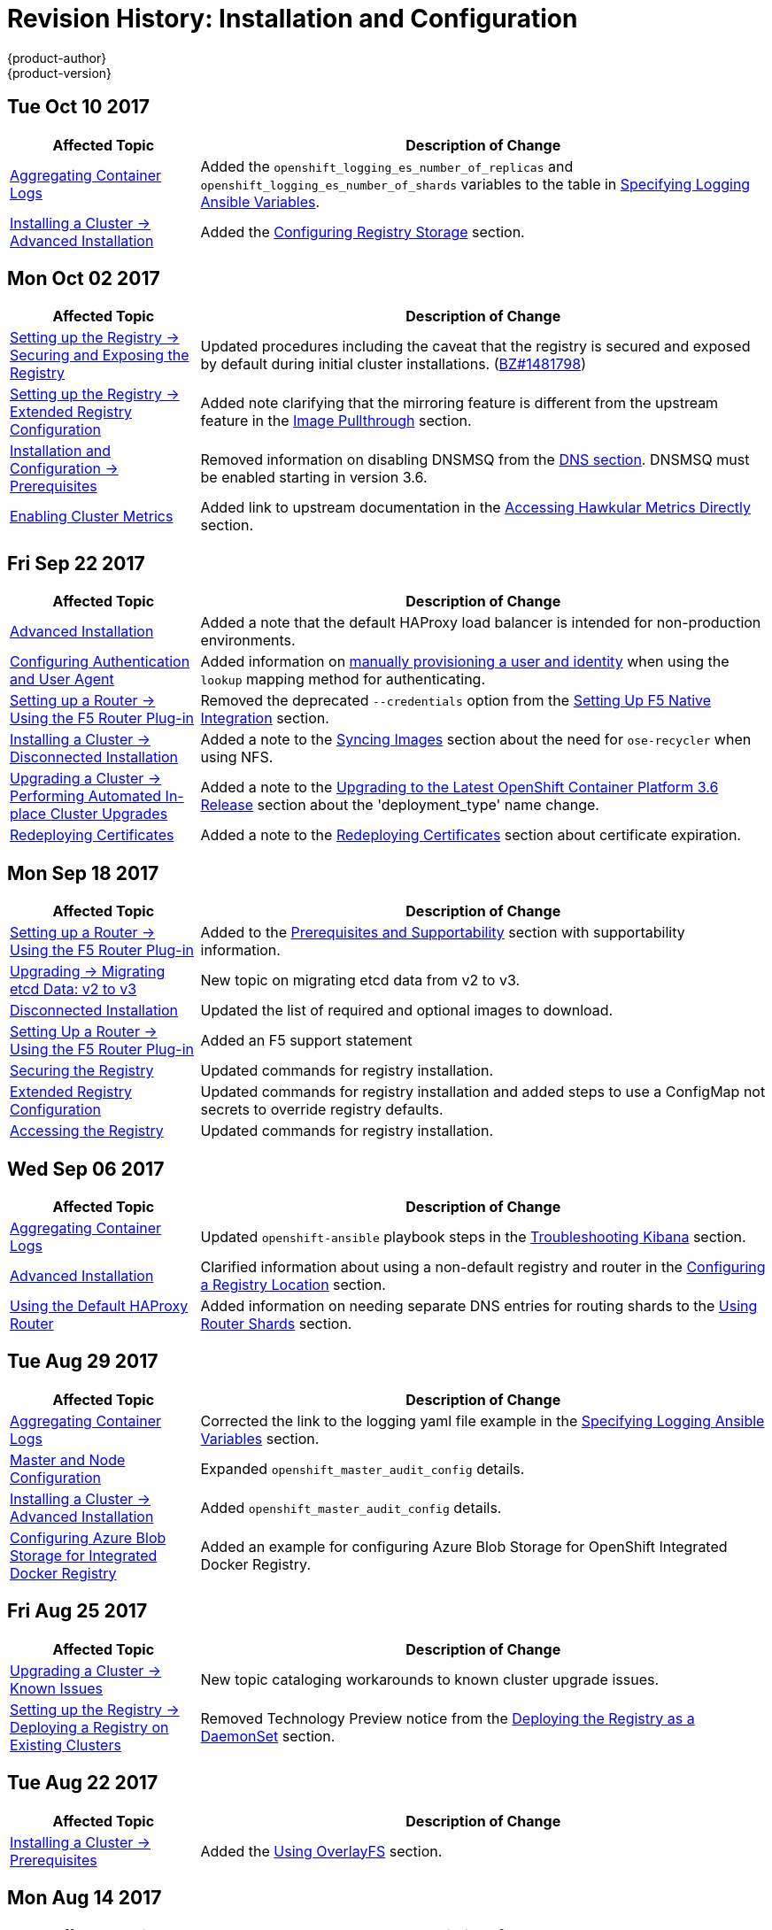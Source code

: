 [[install-config-revhistory-install-config]]
= Revision History: Installation and Configuration
{product-author}
{product-version}
:data-uri:
:icons:
:experimental:

// do-release: revhist-tables
== Tue Oct 10 2017

// tag::install_config_tue_oct_10_2017[]
[cols="1,3",options="header"]
|===

|Affected Topic |Description of Change
//Tue Oct 10 2017
|xref:../install_config/aggregate_logging.adoc#install-config-aggregate-logging[Aggregating Container Logs]
|Added the `openshift_logging_es_number_of_replicas` and `openshift_logging_es_number_of_shards` variables to the table in xref:../install_config/aggregate_logging.adoc#aggregate-logging-ansible-variables[Specifying Logging Ansible Variables].

|xref:../install_config/install/advanced_install.adoc#install-config-install-advanced-install[Installing a Cluster -> Advanced Installation]
|Added the xref:../install_config/install/advanced_install.adoc#advanced-install-registry-storage[Configuring Registry Storage] section.



|===

// end::install_config_tue_oct_10_2017[]
== Mon Oct 02 2017

// tag::install_config_mon_oct_02_2017[]
[cols="1,3",options="header"]
|===

|Affected Topic |Description of Change
//Mon Oct 02 2017
|xref:../install_config/registry/securing_and_exposing_registry.adoc#install-config-registry-securing-exposing[Setting up the Registry -> Securing and Exposing the Registry]
|Updated procedures including the caveat that the registry is secured and exposed by default during initial cluster installations. (link:https://bugzilla.redhat.com/show_bug.cgi?id=1481798[BZ#1481798])

|xref:../install_config/registry/extended_registry_configuration.adoc#install-config-registry-extended-configuration[Setting up the Registry -> Extended Registry Configuration]
|Added note clarifying that the mirroring feature is different from the upstream feature in the xref:../install_config/registry/extended_registry_configuration.adoc#middleware-repository-pullthrough[Image Pullthrough] section.

|xref:../install_config/install/prerequisites.adoc#install-config-install-prerequisites[Installation and Configuration -> Prerequisites]
|Removed information on disabling DNSMSQ from the xref:../install_config/install/prerequisites.adoc#prereq-dns[DNS section]. DNSMSQ must be enabled starting in version 3.6.

|xref:../install_config/cluster_metrics.adoc#install-config-cluster-metrics[Enabling Cluster Metrics]
|Added link to upstream documentation in the xref:../install_config/cluster_metrics.adoc#cluster-metrics-accessing-hawkular-metrics-directly[Accessing Hawkular Metrics Directly] section.



|===

// end::install_config_mon_oct_02_2017[]
== Fri Sep 22 2017

// tag::install_config_fri_sep_22_2017[]
[cols="1,3",options="header"]
|===

|Affected Topic |Description of Change
//Fri Sep 22 2017
|xref:../install_config/install/advanced_install.adoc#install-config-install-advanced-install[Advanced Installation]
|Added a note that the default HAProxy load balancer is intended for non-production environments.

|xref:../install_config/configuring_authentication.adoc#install-config-configuring-authentication[Configuring Authentication and User Agent]
|Added information on xref:../install_config/configuring_authentication.adoc#LookupMappingMethod[manually provisioning a user and identity] when using the `lookup` mapping method for authenticating.

|xref:../install_config/router/f5_router.adoc#install-config-router-f5[Setting up a Router -> Using the F5 Router Plug-in]
|Removed the deprecated `--credentials` option from the xref:../install_config/router/f5_router.adoc#setting-up-f5-native-integration-with-openshift[Setting Up F5 Native Integration] section.

|xref:../install_config/install/disconnected_install.adoc#install-config-install-disconnected-install[Installing a Cluster -> Disconnected Installation]
|Added a note to the xref:../install_config/install/disconnected_install.adoc#disconnected-syncing-images[Syncing Images] section about the need for `ose-recycler` when using NFS.

|xref:../install_config/upgrading/automated_upgrades.adoc#install-config-upgrading-automated-upgrades[Upgrading a Cluster -> Performing Automated In-place Cluster Upgrades]
|Added a note to the xref:../install_config/upgrading/automated_upgrades.adoc#upgrading-to-ocp-3-6[Upgrading to the Latest OpenShift Container Platform 3.6 Release] section about the 'deployment_type' name change.

|xref:../install_config/redeploying_certificates.adoc#install-config-redeploying-certificates[Redeploying Certificates]
|Added a note to the xref:../install_config/redeploying_certificates.adoc#redeploy-certificates[Redeploying Certificates] section about certificate expiration.



|===

// end::install_config_fri_sep_22_2017[]
== Mon Sep 18 2017

// tag::install_config_mon_sep_18_2017[]
[cols="1,3",options="header"]
|===

|Affected Topic |Description of Change
//Mon Sep 18 2017
|xref:../install_config/router/f5_router.adoc#install-config-router-f5[Setting up a Router -> Using the F5 Router Plug-in]
|Added to the xref:../install_config/router/f5_router.adoc#install-router-f5-prerequisites[Prerequisites and Supportability] section with supportability information.

|xref:../install_config/upgrading/migrating_etcd.adoc#install-config-upgrading-etcd-data-migration[Upgrading -> Migrating etcd Data: v2 to v3]
|New topic on migrating etcd data from v2 to v3.

|xref:../install_config/install/disconnected_install.adoc#install-config-install-disconnected-install[Disconnected Installation]
|Updated the list of required and optional images to download.

|xref:../install_config/router/f5_router.adoc#install-config-router-f5[Setting Up a Router -> Using the F5 Router Plug-in]
|Added an F5 support statement

n|xref:../install_config/registry/securing_and_exposing_registry.adoc#securing-the-registry[Securing the Registry]
|Updated commands for registry installation.

n|xref:../install_config/registry/extended_registry_configuration.adoc#install-config-registry-extended-configuration[Extended Registry Configuration]
|Updated commands for registry installation and added steps to use a ConfigMap not secrets to override registry defaults.

|xref:../install_config/registry/accessing_registry.adoc#install-config-registry-accessing[Accessing the Registry]
|Updated commands for registry installation.



|===

// end::install_config_mon_sep_18_2017[]
== Wed Sep 06 2017

// tag::install_config_wed_sep_06_2017[]
[cols="1,3",options="header"]
|===

|Affected Topic |Description of Change
//Wed Sep 06 2017
|xref:../install_config/aggregate_logging.adoc#install-config-aggregate-logging[Aggregating Container Logs]
|Updated `openshift-ansible` playbook steps in the xref:../install_config/aggregate_logging.adoc#troubleshooting-kibana[Troubleshooting Kibana] section.

|xref:../install_config/install/advanced_install.adoc#install-config-install-advanced-install[Advanced Installation]
|Clarified information about using a non-default registry and router in the xref:..install_config/install/advanced_install.adoc#advanced-install-configuring-registry-location[Configuring a Registry Location] section.

|xref:../install_config/router/default_haproxy_router.adoc#install-config-router-default-haproxy[Using the Default HAProxy Router]
|Added information on needing separate DNS entries for routing shards to the xref:../install_config/router/default_haproxy_router.adoc#using-router-shards[Using Router Shards] section.



|===

// end::install_config_wed_sep_06_2017[]
== Tue Aug 29 2017

// tag::install_config_tue_aug_29_2017[]
[cols="1,3",options="header"]
|===

|Affected Topic |Description of Change
//Tue Aug 29 2017
|xref:../install_config/aggregate_logging.adoc#install-config-aggregate-logging[Aggregating Container Logs]
|Corrected the link to the logging yaml file example in the xref:../install_config/aggregate_logging.adoc#aggregate-logging-ansible-variables[Specifying Logging Ansible Variables] section.

n|xref:../install_config/master_node_configuration.adoc#install-config-master-node-configuration[Master and Node Configuration]
|Expanded `openshift_master_audit_config` details.

|xref:../install_config/install/advanced_install.adoc#install-config-install-advanced-install[Installing a Cluster -> Advanced Installation]
|Added `openshift_master_audit_config` details.

|xref:../install_config/storage_examples/azure_blob_docker_registry_example.adoc#azure-blob-docker-registry[Configuring Azure Blob Storage for Integrated Docker Registry]
|Added an example for configuring Azure Blob Storage for OpenShift Integrated Docker Registry.

|===

// end::install_config_tue_aug_29_2017[]
== Fri Aug 25 2017

// tag::install_config_fri_aug_25_2017[]
[cols="1,3",options="header"]
|===

|Affected Topic |Description of Change
//Fri Aug 25 2017
|xref:../install_config/upgrading/upgrading_known_issues.adoc#install-config-upgrading-known-issues[Upgrading a Cluster -> Known Issues]
|New topic cataloging workarounds to known cluster upgrade issues.

|xref:../install_config/registry/deploy_registry_existing_clusters.adoc#install-config-deploy-registry-existing-clusters[Setting up the Registry -> Deploying a Registry on Existing Clusters]
|Removed Technology Preview notice from the  xref:../install_config/registry/deploy_registry_existing_clusters.adoc#registry-daemonset[Deploying the Registry as a DaemonSet] section.

|===

// end::install_config_fri_aug_25_2017[]

== Tue Aug 22 2017

// tag::install_config_tue_aug_22_2017[]
[cols="1,3",options="header"]
|===

|Affected Topic |Description of Change
//Tue Aug 22 2017
|xref:../install_config/install/prerequisites.adoc#install-config-install-prerequisites[Installing a Cluster -> Prerequisites]
|Added the xref:../install_config/install/prerequisites.adoc#install-prerequisites-overlayfs[Using OverlayFS] section.



|===

// end::install_config_tue_aug_22_2017[]

== Mon Aug 14 2017

// tag::install_config_mon_aug_14_2017[]
[cols="1,3",options="header"]
|===

|Affected Topic |Description of Change
//Mon Aug 14 2017

|xref:../install_config/install/advanced_install.adoc#install-config-install-advanced-install[Advanced Installation]
|Added information on xref:../install_config/install/advanced_install.adoc#advanced-master-ports[configuring the default ports used by the master API and web console].

|===

// end::install_config_mon_aug_14_2017[]

== Wed Aug 09 2017

{product-title} {product-version} Initial Release

// tag::install_config_wed_aug_09_2017[]
[cols="1,3",options="header"]
|===

|Affected Topic |Description of Change
//Wed Aug 09 2017


|xref:../install_config/install/prerequisites.adoc#install-config-install-prerequisites[Installing a Cluster -> Prerequisites]
|Added disk requirements other than *_/var/_*.

.2+.^|xref:../install_config/install/host_preparation.adoc#install-config-install-host-preparation[Installing a Cluster -> Host Preparation]
|Added the xref:../install_config/install/host_preparation.adoc#enabling-image-signature-support[Enabling Image Signature Support] section.
|Updated the xref:../install_config/install/host_preparation.adoc#installing-base-packages[Installing Base Packages] section to add alternative instructions for preparing for the containerized installer.

.5+.^|xref:../install_config/install/advanced_install.adoc#install-config-install-advanced-install[Installing a Cluster -> Advanced Installation]
|Added subsections to the xref:../install_config/install/advanced_install.adoc#running-the-advanced-installation[Running the Advanced Installation] section: xref:../install_config/install/advanced_install.adoc#running-the-advanced-installation-rpm[Running the RPM-based Installer] for the existing procedure and a new xref:../install_config/install/advanced_install.adoc#running-the-advanced-installation[Running the Containerized Installer] procedure.
|Added xref:../install_config/install/advanced_install.adoc#enabling-service-catalog[Enabling the Service Catalog], xref:../install_config/install/advanced_install.adoc#configuring-ansible-service-broker[Configuring the Ansible Service Broker], xref:../install_config/install/advanced_install.adoc#configuring-template-service-broker[Configuring the Template Service Broker], and xref:../install_config/install/advanced_install.adoc#running-the-advanced-installation-tsb[Deploying the Template Service Broker] sections.
|Added xref:../install_config/install/advanced_install.adoc#configuring-cluster-pre-install-checks[Configuring Cluster Pre-install Checks] section.
|Added `openshift_template_service_broker_namespaces` to the xref:../install_config/install/advanced_install.adoc#cluster-variables-table[Cluster Variables] table.
|The `deployment_type` parameter is now `openshift_deployment_type`.

|xref:../install_config/install/stand_alone_registry.adoc#install-config-installing-stand-alone-registry[Installing a Cluster -> Installing a Stand-alone OpenShift Container Registry]
|The `deployment_type` parameter is now `openshift_deployment_type`.

|xref:../install_config/registry/accessing_registry.adoc#install-config-registry-accessing[Setting Up the Registry -> Accessing the Registry]
|Added the xref:../install_config/registry/accessing_registry.adoc#accessing-registry-metrics[Accessing Registry Metrics] section.

|xref:../install_config/registry/extended_registry_configuration.adoc#install-config-registry-extended-configuration[Setting Up the Registry -> Extended Registry Configuration]
|Added the xref:../install_config/registry/extended_registry_configuration.adoc#docker-registry-configuration-reference-openshift[OpenShift] section.

.3+.^|xref:../install_config/router/default_haproxy_router.adoc#install-config-router-default-haproxy[Setting up a Router -> Using the Default HAProxy Router]
|Updated the default values for ARP cache size on nodes in the xref:../install_config/router/default_haproxy_router.adoc#deploy-router-arp-cach-tuning-for-large-scale-clusters[ARP Cache Tuning for Large-scale Clusters] section.
|Added the xref:../install_config/router/default_haproxy_router.adoc#bind-ciphers[TLS Cipher Suites] section and various changes about ciphers.
|Added a new xref:../install_config/router/default_haproxy_router.adoc#bind-strict-sni[HAProxy Strict SNI] section.

|xref:../install_config/router/f5_router.adoc#install-config-router-f5[Setting up a Router -> Using the F5 Router Plug-in]
|Added prerequisite information to the F5 Router Partition Paths section.

|xref:../install_config/upgrading/automated_upgrades.adoc#install-config-upgrading-automated-upgrades[Upgrading a Cluster -> Performing Automated In-place Cluster Upgrades]
|The `deployment_type` parameter is now `openshift_deployment_type`.

|xref:../install_config/configuring_vsphere.adoc#install-config-configuring-vsphere[Configuring for VMWare vSphere]
|Added the Configuring for VMWare vSphere topic.

|xref:../install_config/persistent_storage/persistent_storage_vsphere.adoc#install-config-persistent-storage-persistent-storage-vsphere[Configuring Persistent Storage -> Persistent Storage Using VMWare vSphere Volume]
|Added the Persistent Storage Using VMWare vSphere Volume topic.

|xref:../install_config/persistent_storage/pod_security_context.adoc#install-config-persistent-storage-pod-security-context[Configuring Persistent Storage -> Volume Security]
|Removed the volume type `svirt_sandbox_file_t` from the SELinux Options section.

|xref:../install_config/persistent_storage/persistent_storage_iscsi.adoc#install-config-persistent-storage-persistent-storage-iscsi[Configuring Persistent Storage -> Persistent Storage Using iSCSI]
|Added information about multipath portals and Challenge Handshake Authentication Protocol (CHAP) configuration.

.3+.^|xref:../install_config/aggregate_logging.adoc#install-config-aggregate-logging[Aggregating Container Logs]
|Added content to reference the use of Kibana certificates.
|Added Exported Fields section.
|Added xref:../install_config/aggregate_logging.adoc#kibana-visualizations-dashboard[Kibana Visualize] section.

|xref:../install_config/persistent_storage/persistent_storage_flex_volume.adoc#install-config-persistent-storage-persistent-storage-flex-volume[Configuring Persistent Storage -> Persistent Storage Using FlexVolume Plug-ins]
|New topic about using FlexVolume plug-ins.

|xref:../install_config/persistent_storage/dynamically_provisioning_pvs.adoc#install-config-persistent-storage-dynamically-provisioning-pvs[Configuring Persistent Storage -> Dynamic Provisioning and Creating Storage Classes]
|Added xref:../install_config/persistent_storage/dynamically_provisioning_pvs.adoc#change-default-storage-class[Changing the Default StorageClass] section.

|xref:../install_config/persistent_storage/persistent_storage_iscsi.adoc#install-config-persistent-storage-persistent-storage-iscsi[Configuring Persistent Storage -> iSCSI Multipathing]
|Added a new topic for multipath support for iSCSI volume plugin.

.2+.^|xref:../install_config/web_console_customization.adoc#install-config-web-console-customization[Customizing the Web Console]
|Added a new xref:../install_config/web_console_customization.adoc#web-console-application-launcher[Application Launcher] section.
|Added a new xref:../install_config/web_console_customization.adoc#extension-option-for-external-logging-solutions[Extension Option for External Logging Solutions] section.

|xref:../install_config/provisioners.adoc#install-config-provisioners[Deploying External Persistent Volume Provisioners]
|Added new topic for external provisioners.

|===

// end::install_config_wed_aug_09_2017[]
